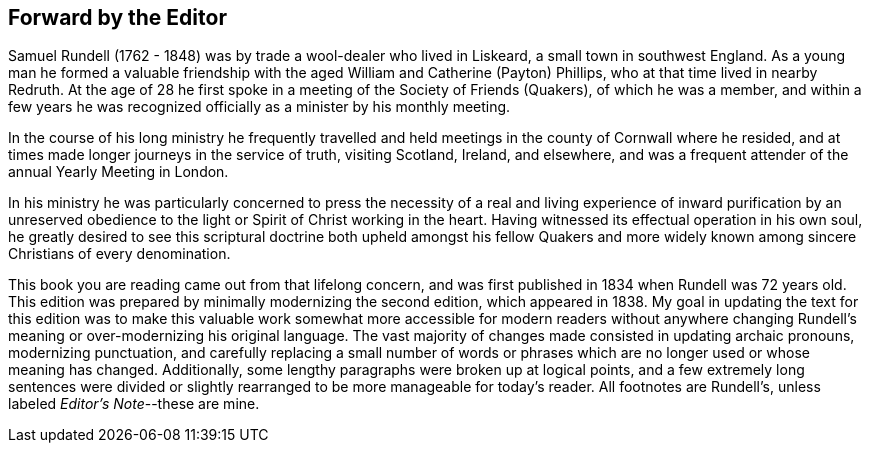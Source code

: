 == Forward by the Editor

Samuel Rundell (1762 - 1848) was by trade a wool-dealer who lived in Liskeard,
a small town in southwest England.
As a young man he formed a valuable friendship with
the aged William and Catherine (Payton) Phillips,
who at that time lived in nearby Redruth.
At the age of 28 he first spoke in a meeting of the Society of Friends (Quakers),
of which he was a member,
and within a few years he was recognized officially as a minister by his monthly meeting.

In the course of his long ministry he frequently travelled
and held meetings in the county of Cornwall where he resided,
and at times made longer journeys in the service of truth,
visiting Scotland, Ireland, and elsewhere,
and was a frequent attender of the annual Yearly Meeting in London.

In his ministry he was particularly concerned to press the necessity of a
real and living experience of inward purification by an unreserved obedience
to the light or Spirit of Christ working in the heart.
Having witnessed its effectual operation in his own soul,
he greatly desired to see this scriptural doctrine both upheld amongst his
fellow Quakers and more widely known among sincere Christians of every denomination.

This book you are reading came out from that lifelong concern,
and was first published in 1834 when Rundell was 72 years old.
This edition was prepared by minimally modernizing the second edition,
which appeared in 1838.
My goal in updating the text for this edition was to make this valuable work
somewhat more accessible for modern readers without anywhere changing
Rundell’s meaning or over-modernizing his original language.
The vast majority of changes made consisted in updating archaic pronouns,
modernizing punctuation, and carefully replacing a small number of
words or phrases which are no longer used or whose meaning has changed.
Additionally, some lengthy paragraphs were broken up at logical points,
and a few extremely long sentences were divided or slightly rearranged
to be more manageable for today’s reader.
All footnotes are Rundell’s, unless labeled __Editor’s Note__--these are mine.
